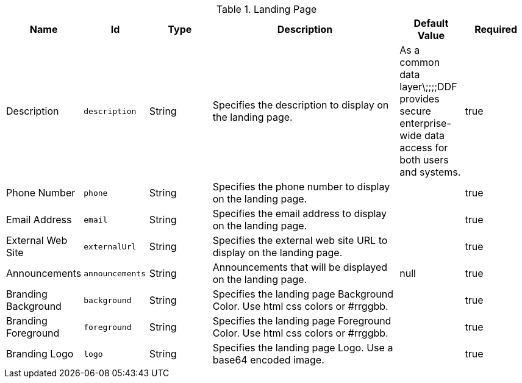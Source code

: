 .[[org.codice.ddf.distribution.landing-page.properties]]Landing Page
[cols="1,1m,1,3,1,1" options="header"]
|===

|Name
|Id
|Type
|Description
|Default Value
|Required

|Description
|description
|String
|Specifies the description to display on the landing page.
|As a common data layer\;;;;DDF provides secure enterprise-wide data access for both users and systems.
|true

| Phone Number
| phone
| String
| Specifies the phone number to display on the landing page.
| 
| true

| Email Address
| email
| String
| Specifies the email address to display on the landing page.
| 
| true

| External Web Site
| externalUrl
| String
| Specifies the external web site URL to display on the landing page.
| 
| true

| Announcements
| announcements
| String
| Announcements that will be displayed on the landing page.
| null
| true

| Branding Background
| background
| String
| Specifies the landing page Background Color.  Use html css colors or #rrggbb.
| 
| true

| Branding Foreground
| foreground
| String
| Specifies the landing page Foreground Color.  Use html css colors or #rrggbb.
| 
| true

| Branding Logo
| logo
| String
| Specifies the landing page Logo.  Use a base64 encoded image.
| 
| true

|===

